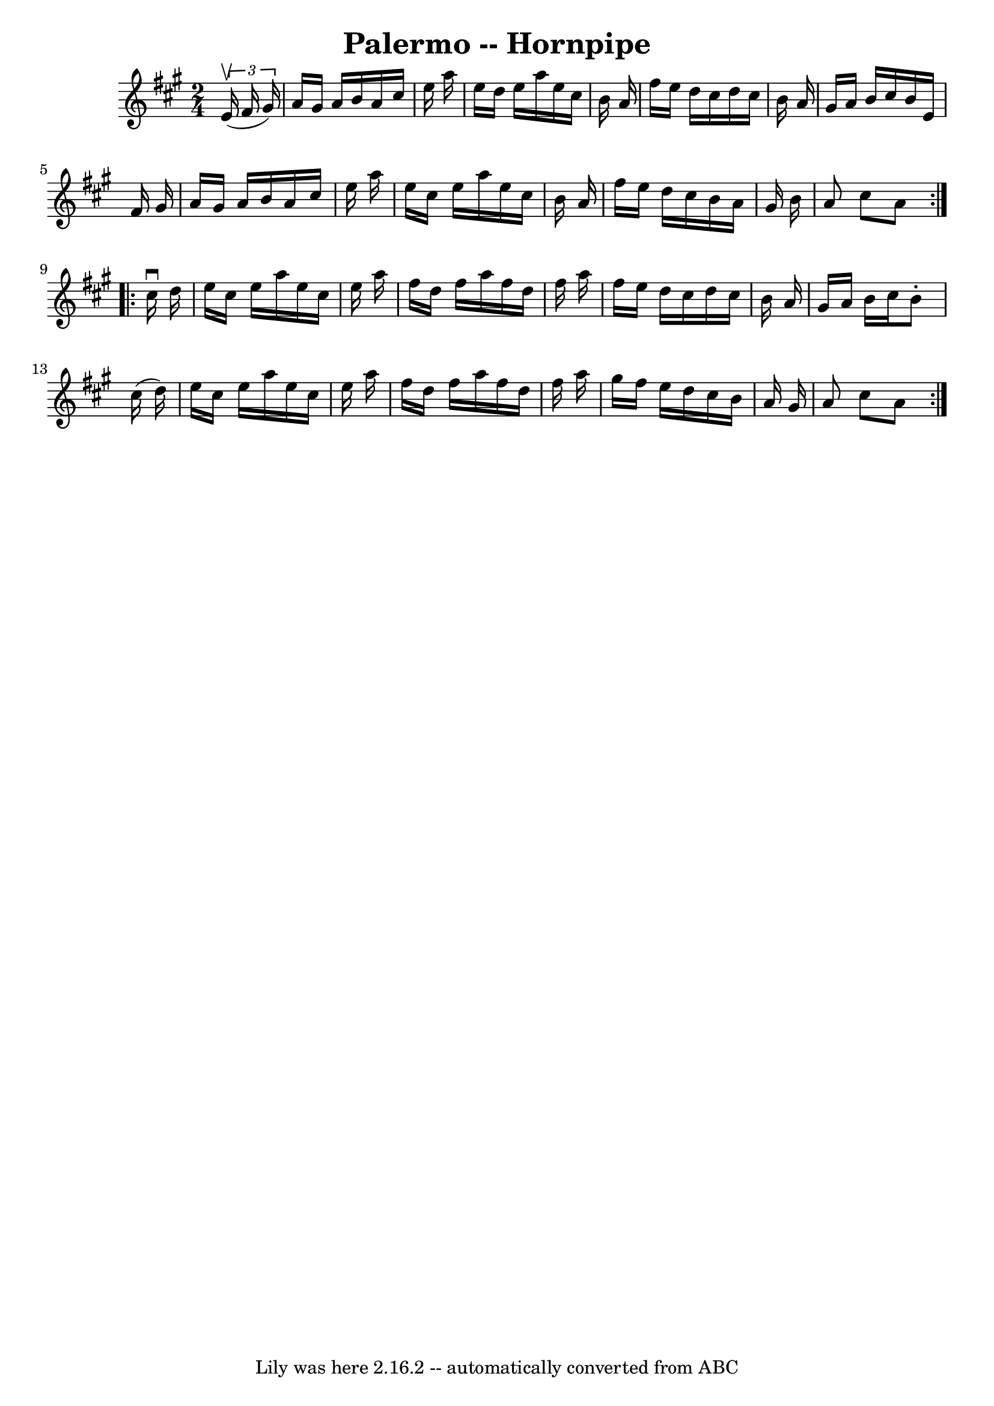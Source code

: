 \version "2.7.40"
\header {
	book = "Cole's 1000 Fiddle Tunes"
	crossRefNumber = "1"
	footnotes = ""
	tagline = "Lily was here 2.16.2 -- automatically converted from ABC"
	title = "Palermo -- Hornpipe"
}
voicedefault =  {
\set Score.defaultBarType = "empty"

\repeat volta 2 {
\time 2/4 \key a \major   \times 2/3 {   e'16 (^\upbow   fis'16    gis'16  -) } 
\bar "|"   a'16    gis'16    a'16    b'16    a'16    cis''16    e''16    a''16  
\bar "|"   e''16    d''16    e''16    a''16    e''16    cis''16    b'16    a'16 
 \bar "|"   fis''16    e''16    d''16    cis''16    d''16    cis''16    b'16    
a'16  \bar "|"   gis'16    a'16    b'16    cis''16    b'16    e'16    fis'16    
gis'16  \bar "|"     a'16    gis'16    a'16    b'16    a'16    cis''16    e''16 
   a''16  \bar "|"   e''16    cis''16    e''16    a''16    e''16    cis''16    
b'16    a'16  \bar "|"   fis''16    e''16    d''16    cis''16    b'16    a'16   
 gis'16    b'16  \bar "|"   a'8    cis''8    a'8  }     \repeat volta 2 {   
cis''16 ^\downbow   d''16  \bar "|"   e''16    cis''16    e''16    a''16    
e''16    cis''16    e''16    a''16  \bar "|"   fis''16    d''16    fis''16    
a''16    fis''16    d''16    fis''16    a''16  \bar "|"   fis''16    e''16    
d''16    cis''16    d''16    cis''16    b'16    a'16  \bar "|"   gis'16    a'16 
   b'16    cis''16    b'8 -.   cis''16 (   d''16  -) \bar "|"     e''16    
cis''16    e''16    a''16    e''16    cis''16    e''16    a''16  \bar "|"   
fis''16    d''16    fis''16    a''16    fis''16    d''16    fis''16    a''16  
\bar "|"   gis''16    fis''16    e''16    d''16    cis''16    b'16    a'16    
gis'16  \bar "|"   a'8    cis''8    a'8  }   
}

\score{
    <<

	\context Staff="default"
	{
	    \voicedefault 
	}

    >>
	\layout {
	}
	\midi {}
}
